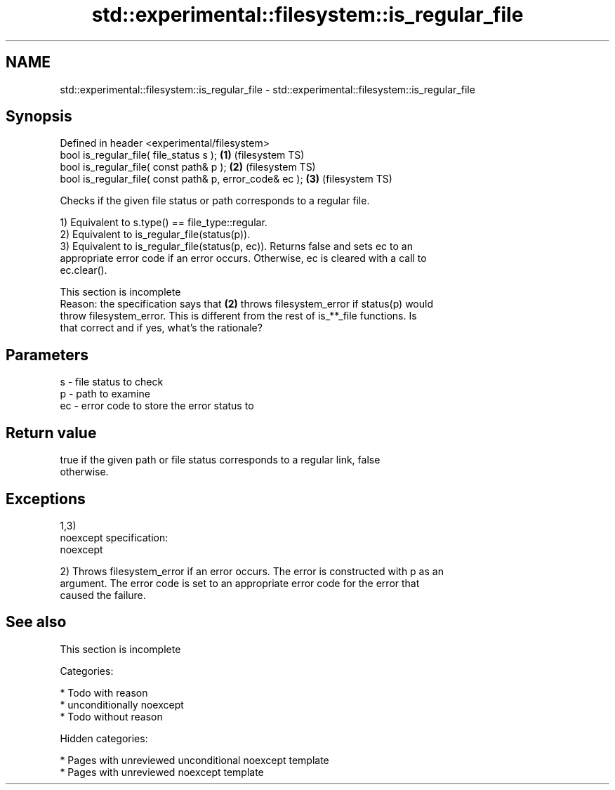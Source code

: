 .TH std::experimental::filesystem::is_regular_file 3 "2018.03.28" "http://cppreference.com" "C++ Standard Libary"
.SH NAME
std::experimental::filesystem::is_regular_file \- std::experimental::filesystem::is_regular_file

.SH Synopsis
   Defined in header <experimental/filesystem>
   bool is_regular_file( file_status s );                 \fB(1)\fP (filesystem TS)
   bool is_regular_file( const path& p );                 \fB(2)\fP (filesystem TS)
   bool is_regular_file( const path& p, error_code& ec ); \fB(3)\fP (filesystem TS)

   Checks if the given file status or path corresponds to a regular file.

   1) Equivalent to s.type() == file_type::regular.
   2) Equivalent to is_regular_file(status(p)).
   3) Equivalent to is_regular_file(status(p, ec)). Returns false and sets ec to an
   appropriate error code if an error occurs. Otherwise, ec is cleared with a call to
   ec.clear().

    This section is incomplete
    Reason: the specification says that \fB(2)\fP throws filesystem_error if status(p) would
    throw filesystem_error. This is different from the rest of is_**_file functions. Is
    that correct and if yes, what's the rationale?

.SH Parameters

   s  - file status to check
   p  - path to examine
   ec - error code to store the error status to

.SH Return value

   true if the given path or file status corresponds to a regular link, false
   otherwise.

.SH Exceptions

   1,3)
   noexcept specification:  
   noexcept
     
   2) Throws filesystem_error if an error occurs. The error is constructed with p as an
   argument. The error code is set to an appropriate error code for the error that
   caused the failure.

.SH See also

    This section is incomplete

   Categories:

     * Todo with reason
     * unconditionally noexcept
     * Todo without reason

   Hidden categories:

     * Pages with unreviewed unconditional noexcept template
     * Pages with unreviewed noexcept template
